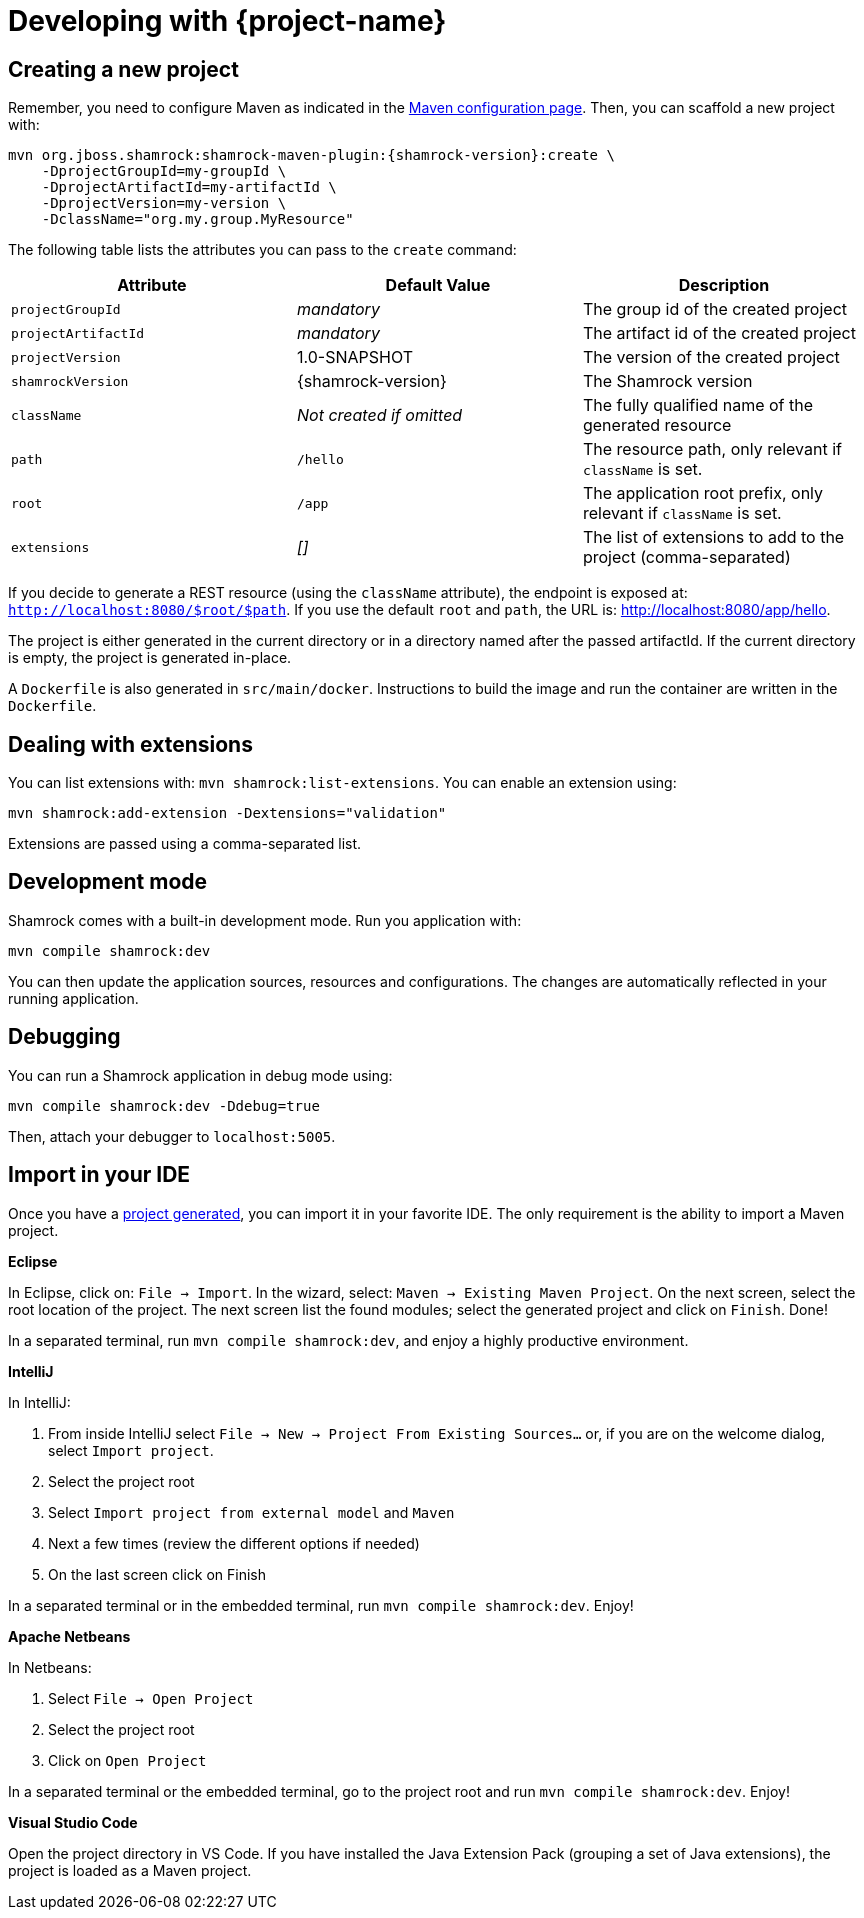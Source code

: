 = Developing with {project-name}

[[project-creation]]
== Creating a new project

Remember, you need to configure Maven as indicated in the link:maven-config.html[Maven configuration page].
Then, you can scaffold a new project with:

[source,subs=attributes+]
----
mvn org.jboss.shamrock:shamrock-maven-plugin:{shamrock-version}:create \
    -DprojectGroupId=my-groupId \
    -DprojectArtifactId=my-artifactId \
    -DprojectVersion=my-version \
    -DclassName="org.my.group.MyResource"
----

The following table lists the attributes you can pass to the `create` command:

[cols=3*,options="header"]
|===
| Attribute
| Default Value
| Description

| `projectGroupId`
| _mandatory_
| The group id of the created project

| `projectArtifactId`
| _mandatory_
| The artifact id of the created project

| `projectVersion`
| 1.0-SNAPSHOT
| The version of the created project

| `shamrockVersion`
| {shamrock-version}
| The Shamrock version

| `className`
| _Not created if omitted_
| The fully qualified name of the generated resource

| `path`
| `/hello`
| The resource path, only relevant if `className` is set.

| `root`
| `/app`
| The application root prefix, only relevant if `className` is set.

| `extensions`
| _[]_
| The list of extensions to add to the project (comma-separated)

|===

If you decide to generate a REST resource (using the `className` attribute), the endpoint is exposed at: `http://localhost:8080/$root/$path`.
If you use the default `root` and `path`, the URL is: http://localhost:8080/app/hello.

The project is either generated in the current directory or in a directory named after the passed artifactId.
If the current directory is empty, the project is generated in-place.

A `Dockerfile` is also generated in `src/main/docker`.
Instructions to build the image and run the container are written in the `Dockerfile`.

== Dealing with extensions

You can list extensions with: `mvn shamrock:list-extensions`.
You can enable an extension using:

[source]
mvn shamrock:add-extension -Dextensions="validation"

Extensions are passed using a comma-separated list.

== Development mode

Shamrock comes with a built-in development mode.
Run you application with:

[source]
mvn compile shamrock:dev

You can then update the application sources, resources and configurations.
The changes are automatically reflected in your running application.

== Debugging

You can run a Shamrock application in debug mode using:

[source]
mvn compile shamrock:dev -Ddebug=true

Then, attach your debugger to `localhost:5005`.

== Import in your IDE

Once you have a <<project-creation, project generated>>, you can import it in your favorite IDE.
The only requirement is the ability to import a Maven project.

**Eclipse**

In Eclipse, click on: `File -> Import`.
In the wizard, select: `Maven -> Existing Maven Project`.
On the next screen, select the root location of the project.
The next screen list the found modules; select the generated project and click on `Finish`. Done!

// Until https://github.com/protean-project/shamrock/issues/232 is fixed:
In a separated terminal, run `mvn compile shamrock:dev`, and enjoy a highly productive environment.

**IntelliJ**

In IntelliJ:

1. From inside IntelliJ select `File -> New -> Project From Existing Sources...` or, if you are on the welcome dialog, select `Import project`.
2. Select the project root
3. Select `Import project from external model` and `Maven`
4. Next a few times (review the different options if needed)
5. On the last screen click on Finish

In a separated terminal or in the embedded terminal, run `mvn compile shamrock:dev`. Enjoy!

**Apache Netbeans**

In Netbeans:

1. Select `File -> Open Project`
2. Select the project root
3. Click on `Open Project`

In a separated terminal or the embedded terminal, go to the project root and run `mvn compile shamrock:dev`. Enjoy!

**Visual Studio Code**

Open the project directory in VS Code. If you have installed the Java Extension Pack (grouping a set of Java extensions), the project is loaded as a Maven project.
